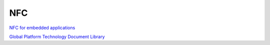NFC
======

`NFC for embedded applications <https://www.nxp.com/docs/en/brochure/75017587.pdf>`_

`Global Platform Technology Document Library <https://globalplatform.org/specs-library/>`_

